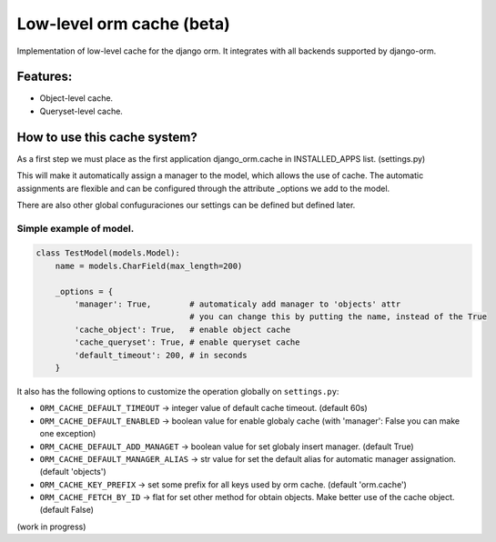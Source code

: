 Low-level orm cache (beta)
==========================

Implementation of low-level cache for the django orm. It integrates with all backends supported by django-orm.


Features:
---------

* Object-level cache.
* Queryset-level cache.


How to use this cache system?
-----------------------------

As a first step we must place as the first application django_orm.cache in INSTALLED_APPS list. (settings.py)

This will make it automatically assign a manager to the model, which allows the use of cache. The automatic 
assignments are flexible and can be configured through the attribute _options we add to the model.

There are also other global confuguraciones our settings can be defined but defined later.


Simple example of model.
^^^^^^^^^^^^^^^^^^^^^^^^
.. code-block:: python

    class TestModel(models.Model):
        name = models.CharField(max_length=200)

        _options = {
            'manager': True,        # automaticaly add manager to 'objects' attr
                                    # you can change this by putting the name, instead of the True
            'cache_object': True,   # enable object cache
            'cache_queryset': True, # enable queryset cache
            'default_timeout': 200, # in seconds
        }

It also has the following options to customize the operation globally on ``settings.py``:

* ``ORM_CACHE_DEFAULT_TIMEOUT`` → integer value of default cache timeout. (default 60s)
* ``ORM_CACHE_DEFAULT_ENABLED`` → boolean value for enable globaly cache (with 'manager': False you can make one exception)
* ``ORM_CACHE_DEFAULT_ADD_MANAGET`` → boolean value for set globaly insert manager. (default True)
* ``ORM_CACHE_DEFAULT_MANAGER_ALIAS`` → str value for set the default alias for automatic manager assignation. (default 'objects')
* ``ORM_CACHE_KEY_PREFIX`` → set some prefix for all keys used by orm cache. (default 'orm.cache')
* ``ORM_CACHE_FETCH_BY_ID`` → flat for set other method for obtain objects. Make better use of the cache object. (default False)

(work in progress)

